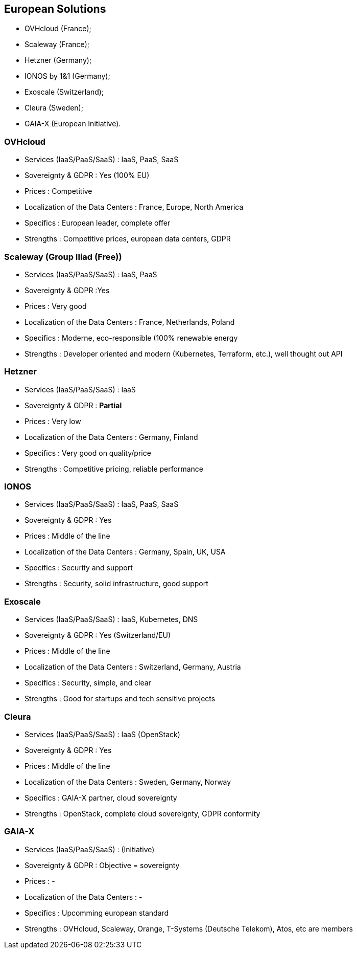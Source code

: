 == European Solutions

* OVHcloud (France);
* Scaleway (France);
* Hetzner (Germany);
* IONOS by 1&1 (Germany);
* Exoscale (Switzerland);
* Cleura (Sweden);
* GAIA-X (European Initiative).

=== OVHcloud

* Services (IaaS/PaaS/SaaS) : IaaS, PaaS, SaaS
* Sovereignty & GDPR : Yes (100% EU)
* Prices : Competitive
* Localization of the Data Centers : France, Europe, North America
* Specifics : European leader, complete offer
* Strengths : Competitive prices, european data centers, GDPR

=== Scaleway (Group Iliad (Free))

* Services (IaaS/PaaS/SaaS) : IaaS, PaaS
* Sovereignty & GDPR :Yes
* Prices : Very good
* Localization of the Data Centers : France, Netherlands, Poland
* Specifics : Moderne, eco-responsible (100% renewable energy
* Strengths : Developer oriented and modern (Kubernetes, Terraform, etc.), well thought out API

=== Hetzner

* Services (IaaS/PaaS/SaaS) : IaaS
* Sovereignty & GDPR : *Partial*
* Prices : Very low
* Localization of the Data Centers : Germany, Finland
* Specifics : Very good on quality/price
* Strengths : Competitive pricing, reliable performance

=== IONOS

* Services (IaaS/PaaS/SaaS) : IaaS, PaaS, SaaS
* Sovereignty & GDPR : Yes
* Prices : Middle of the line
* Localization of the Data Centers : Germany, Spain, UK, USA
* Specifics : Security and support
* Strengths : Security, solid infrastructure, good support

=== Exoscale


* Services (IaaS/PaaS/SaaS) : IaaS, Kubernetes, DNS
* Sovereignty & GDPR : Yes (Switzerland/EU)
* Prices : Middle of the line
* Localization of the Data Centers : Switzerland, Germany, Austria
* Specifics : Security, simple, and clear
* Strengths : Good for startups and tech sensitive projects

=== Cleura

* Services (IaaS/PaaS/SaaS) : IaaS (OpenStack)
* Sovereignty & GDPR : Yes
* Prices : Middle of the line
* Localization of the Data Centers : Sweden, Germany, Norway
* Specifics : GAIA-X partner, cloud sovereignty
* Strengths : OpenStack, complete cloud sovereignty, GDPR conformity

=== GAIA-X

* Services (IaaS/PaaS/SaaS) : (Initiative)
* Sovereignty & GDPR : Objective = sovereignty
* Prices : -
* Localization of the Data Centers : -
* Specifics : Upcomming european standard
* Strengths : OVHcloud, Scaleway, Orange, T-Systems (Deutsche Telekom), Atos, etc are members
